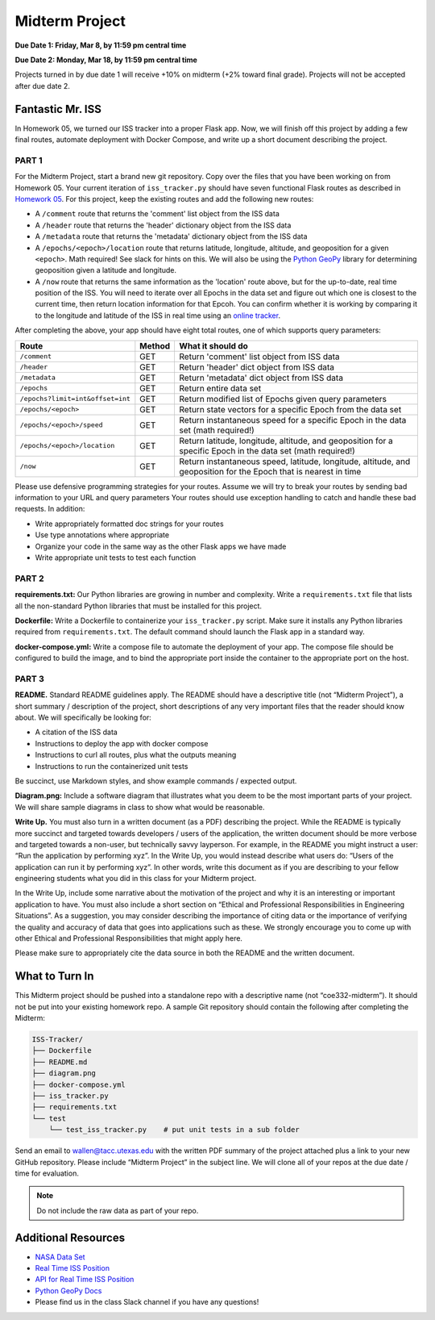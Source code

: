 Midterm Project
===============

**Due Date 1: Friday, Mar 8, by 11:59 pm central time**

**Due Date 2: Monday, Mar 18, by 11:59 pm central time**

Projects turned in by due date 1 will receive +10% on midterm (+2% toward 
final grade). Projects will not be accepted after due date 2.


Fantastic Mr. ISS
-----------------

In Homework 05, we turned our ISS tracker into a proper Flask app. Now,
we will finish off this project by adding a few final routes, automate deployment
with Docker Compose, and write up a short document describing the project.


PART 1
~~~~~~

For the Midterm Project, start a brand new git repository. Copy over the files
that you have been working on from Homework 05. Your current iteration of
``iss_tracker.py`` should have seven functional Flask routes as described in
`Homework 05 <./homework05.html>`_. For this project, keep the existing
routes and add the following new routes:

* A ``/comment`` route that returns the 'comment' list object from the ISS data
* A ``/header`` route that returns the 'header' dictionary object from the ISS data
* A ``/metadata`` route that returns the 'metadata' dictionary object from the ISS data
* A ``/epochs/<epoch>/location`` route that returns latitude, longitude, altitude, and 
  geoposition for a given ``<epoch>``. Math required! See slack for hints on this. We
  will also be using the `Python GeoPy <https://geopy.readthedocs.io/en/stable/#>`_
  library for determining geoposition given a latitude and longitude.
* A ``/now`` route that returns the same information as the 'location' route above, but
  for the up-to-date, real time position of the ISS. You will need to iterate over all
  Epochs in the data set and figure out which one is closest to the current time, then
  return location information for that Epcoh. You can confirm whether it is working by
  comparing it to the longitude and latitude of the ISS in real time using an
  `online tracker <https://www.n2yo.com/?s=90027>`_.

After completing the above, your app should have eight total routes, one of which
supports query parameters:

+----------------------------------+------------+---------------------------------------------+
| **Route**                        | **Method** | **What it should do**                       |
+----------------------------------+------------+---------------------------------------------+
| ``/comment``                     | GET        | Return 'comment' list object from ISS data  |
+----------------------------------+------------+---------------------------------------------+
| ``/header``                      | GET        | Return 'header' dict object from ISS data   |
+----------------------------------+------------+---------------------------------------------+
| ``/metadata``                    | GET        | Return 'metadata' dict object from ISS data |
+----------------------------------+------------+---------------------------------------------+
| ``/epochs``                      | GET        | Return entire data set                      |
+----------------------------------+------------+---------------------------------------------+
| ``/epochs?limit=int&offset=int`` | GET        | Return modified list of Epochs given query  |
|                                  |            | parameters                                  |
+----------------------------------+------------+---------------------------------------------+
| ``/epochs/<epoch>``              | GET        | Return state vectors for a specific Epoch   |
|                                  |            | from the data set                           |
+----------------------------------+------------+---------------------------------------------+
| ``/epochs/<epoch>/speed``        | GET        | Return instantaneous speed for a specific   |
|                                  |            | Epoch in the data set (math required!)      |
+----------------------------------+------------+---------------------------------------------+
| ``/epochs/<epoch>/location``     | GET        | Return latitude, longitude, altitude, and   |
|                                  |            | geoposition for a specific Epoch in the     |
|                                  |            | data set (math required!)                   |
+----------------------------------+------------+---------------------------------------------+
| ``/now``                         | GET        | Return instantaneous speed, latitude,       |
|                                  |            | longitude, altitude, and geoposition for    |
|                                  |            | the Epoch that is nearest in time           |
+----------------------------------+------------+---------------------------------------------+

Please use defensive programming strategies for your routes. Assume we will try to
break your routes by sending bad information to your URL and query parameters
Your routes should use exception handling to catch and handle these bad requests.
In addition:

* Write appropriately formatted doc strings for your routes
* Use type annotations where appropriate
* Organize your code in the same way as the other Flask apps we have made
* Write appropriate unit tests to test each function



PART 2
~~~~~~

**requirements.txt:** Our Python libraries are growing in number and complexity.
Write a ``requirements.txt`` file that lists all the non-standard Python libraries that
must be installed for this project.

**Dockerfile:** Write a Dockerfile to containerize your ``iss_tracker.py`` script. 
Make sure it installs any Python libraries required from ``requirements.txt``.
The default command should launch the Flask app in a standard way.

**docker-compose.yml:** Write a compose file to automate the deployment of your app. The 
compose file should be configured to build the image, and to bind the appropriate port
inside the container to the appropriate port on the host.



PART 3
~~~~~~

**README.** Standard README guidelines apply. The README should have a descriptive title
(not “Midterm Project”), a short summary / description of the project, short descriptions
of any very important files that the reader should know about. We will specifically be looking 
for:

* A citation of the ISS data
* Instructions to deploy the app with docker compose
* Instructions to curl all routes, plus what the outputs meaning
* Instructions to run the containerized unit tests

Be succinct, use Markdown styles, and show example commands / expected output.


**Diagram.png:** Include a software diagram that illustrates what you deem to be
the most important parts of your project. We will share sample diagrams in class
to show what would be reasonable. 


**Write Up.** You must also turn in a written document (as a PDF) describing the project.
While the README is typically more succinct and targeted towards developers / users of
the application, the written document should be more verbose and targeted towards a non-user,
but technically savvy layperson. For example, in the README you might instruct a user: “Run
the application by performing xyz”. In the Write Up, you would instead describe what users do:
“Users of the application can run it by performing xyz”. In other words, write this document
as if you are describing to your fellow engineering students what you did in this class for
your Midterm project.

In the Write Up, include some narrative about the motivation of the project and why it is an
interesting or important application to have. You must also include a short section on “Ethical
and Professional Responsibilities in Engineering Situations”. As a suggestion, you may consider
describing the importance of citing data or the importance of verifying the quality and accuracy
of data that goes into applications such as these. We strongly encourage you to come up with other
Ethical and Professional Responsibilities that might apply here.

Please make sure to appropriately cite the data source in both the README and the written document.


What to Turn In
---------------

This Midterm project should be pushed into a standalone repo with a descriptive
name (not “coe332-midterm”). It should not be put into your existing homework repo.
A sample Git repository should contain the following after completing the Midterm:

.. code-block:: text

   ISS-Tracker/                
   ├── Dockerfile
   ├── README.md
   ├── diagram.png
   ├── docker-compose.yml
   ├── iss_tracker.py
   ├── requirements.txt
   └── test
       └── test_iss_tracker.py    # put unit tests in a sub folder

Send an email to wallen@tacc.utexas.edu with the written PDF summary of the project
attached plus a link to your new GitHub repository. Please include “Midterm Project”
in the subject line. We will clone all of your repos at the due date / time for evaluation.


.. note::
  
   Do not include the raw  data as part of your repo.



Additional Resources
--------------------

* `NASA Data Set <https://spotthestation.nasa.gov/trajectory_data.cfm>`_
* `Real Time ISS Position <https://www.n2yo.com/?s=90027>`_
* `API for Real Time ISS Position <http://api.open-notify.org/iss-now.json>`_
* `Python GeoPy Docs <https://geopy.readthedocs.io/en/stable/#>`_
* Please find us in the class Slack channel if you have any questions!
